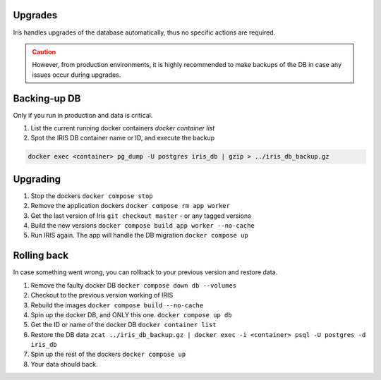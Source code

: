 Upgrades
*********

Iris handles upgrades of the database automatically, thus no specific actions are required.  

.. admonition::  Caution
  :class: warning
  
  However, from production environments, it is highly recommended to make backups of the DB in case any issues occur during upgrades.  

Backing-up DB
**************
Only if you run in production and data is critical. 

1. List the current running docker containers `docker container list`
2. Spot the IRIS DB container name or ID, and execute the backup

.. code:: bash 

  docker exec <container> pg_dump -U postgres iris_db | gzip > ../iris_db_backup.gz


Upgrading
**********
1. Stop the dockers ``docker compose stop``
2. Remove the application dockers ``docker compose rm app worker``
3. Get the last version of Iris ``git checkout master`` - or any tagged versions
4. Build the new versions ``docker compose build app worker --no-cache``
5. Run IRIS again. The app will handle the DB migration ``docker compose up``


Rolling back
*************
In case something went wrong, you can rollback to your previous version and restore data. 

1. Remove the faulty docker DB ``docker compose down db --volumes``
2. Checkout to the previous version working of IRIS 
3. Rebuild the images ``docker compose build --no-cache``
4. Spin up the docker DB, and ONLY this one. ``docker compose up db``
5. Get the ID or name of the docker DB ``docker container list``
6. Restore the DB data ``zcat ../iris_db_backup.gz | docker exec -i <container> psql -U postgres -d iris_db``
7. Spin up the rest of the dockers ``docker compose up``
8. Your data should back.